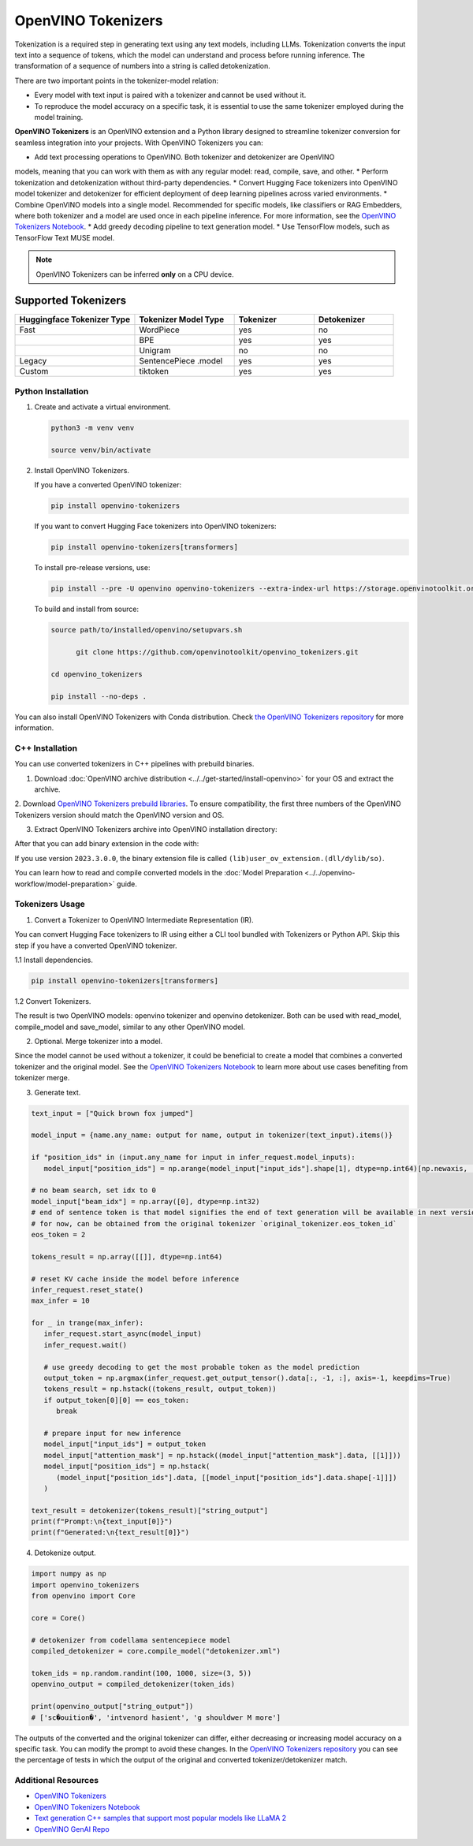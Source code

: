 .. {#tokenizers}

OpenVINO Tokenizers
===============================

Tokenization is a required step in generating text using any text models, including LLMs.
Tokenization converts the input text into a sequence of tokens, which the model can understand
and process before running inference. The transformation of a sequence of numbers into a
string is called detokenization.

There are two important points in the tokenizer-model relation:

* Every model with text input is paired with a tokenizer and cannot be used without it.
* To reproduce the model accuracy on a specific task, it is essential to use the same tokenizer employed during the model training.

**OpenVINO Tokenizers** is an OpenVINO extension and a Python library designed to streamline
tokenizer conversion for seamless integration into your projects. With OpenVINO Tokenizers you can:

* Add text processing operations to OpenVINO. Both tokenizer and detokenizer are OpenVINO
models, meaning that you can work with them as with any regular model: read, compile, save, and other.
* Perform tokenization and detokenization without third-party dependencies.
* Convert Hugging Face tokenizers into OpenVINO model tokenizer and detokenizer for efficient
deployment of deep learning pipelines across varied environments.
* Combine OpenVINO models into a single model. Recommended for specific models, like classifiers
or RAG Embedders, where both tokenizer and a model are used once in each pipeline inference.
For more information, see the `OpenVINO Tokenizers Notebook <https://github.com/openvinotoolkit/openvino_notebooks/blob/master/notebooks/openvino-tokenizers/openvino-tokenizers.ipynb>`__.
* Add greedy decoding pipeline to text generation model.
* Use TensorFlow models, such as TensorFlow Text MUSE model.

.. note::

   OpenVINO Tokenizers can be inferred **only** on a CPU device.

Supported Tokenizers
++++++++++++++++++++++

.. list-table::
   :widths: 30 25 20 20
   :header-rows: 1

   * - Huggingface Tokenizer Type
     - Tokenizer Model Type
     - Tokenizer
     - Detokenizer
   * - Fast
     - WordPiece
     - yes
     - no
   * -
     - BPE
     - yes
     - yes
   * -
     - Unigram
     - no
     - no
   * - Legacy
     - SentencePiece .model
     - yes
     - yes
   * - Custom
     - tiktoken
     - yes
     - yes

Python Installation
###################

1. Create and activate a virtual environment.

   .. code-block:: python

      python3 -m venv venv

      source venv/bin/activate

2. Install OpenVINO Tokenizers.

   If you have a converted OpenVINO tokenizer:

   .. code-block:: python

      pip install openvino-tokenizers

   If you want to convert Hugging Face tokenizers into OpenVINO tokenizers:

   .. code-block:: python

      pip install openvino-tokenizers[transformers]

   To install pre-release versions, use:

   .. code-block:: python

      pip install --pre -U openvino openvino-tokenizers --extra-index-url https://storage.openvinotoolkit.org/simple/wheels/nightly

   To build and install from source:

   .. code-block:: python

      source path/to/installed/openvino/setupvars.sh

            git clone https://github.com/openvinotoolkit/openvino_tokenizers.git

      cd openvino_tokenizers

      pip install --no-deps .

You can also install OpenVINO Tokenizers with Conda distribution. Check `the OpenVINO Tokenizers
repository <https://storage.openvinotoolkit.org/repositories/openvino_tokenizers/packages/>`__ for more
information.

C++ Installation
################

You can use converted tokenizers in C++ pipelines with prebuild binaries.

1. Download :doc:`OpenVINO archive distribution <../../get-started/install-openvino>` for your OS and extract the archive.

2. Download `OpenVINO Tokenizers prebuild libraries <https://storage.openvinotoolkit.org/repositories/openvino_tokenizers/packages/>`__.
To ensure compatibility, the first three numbers of the OpenVINO Tokenizers version should match the OpenVINO version and OS.

3. Extract OpenVINO Tokenizers archive into OpenVINO installation directory:

.. tab-set::

   .. tab-item:: Linux_x86

      .. code-block:: sh

         <openvino_dir>/runtime/lib/intel64/

   .. tab-item:: Linux_arm64

      .. code-block:: sh

         <openvino_dir>/runtime/lib/aarch64/

   .. tab-item:: Windows

      .. code-block:: sh

         <openvino_dir>\runtime\bin\intel64\Release\

   .. tab-item:: MacOS_x86

      .. code-block:: sh

         <openvino_dir>/runtime/lib/intel64/Release

   .. tab-item:: MacOS_arm64

      .. code-block:: sh

         <openvino_dir>/runtime/lib/arm64/Release/

After that you can add binary extension in the code with:

.. tab-set::

   .. tab-item:: Linux

      .. code-block:: sh

         core.add_extension("libopenvino_tokenizers.so")

   .. tab-item:: Windows

      .. code-block:: sh

         core.add_extension("openvino_tokenizers.dll")

   .. tab-item:: MacOS

      .. code-block:: sh

         core.add_extension("libopenvino_tokenizers.dylib") 


If you use version ``2023.3.0.0``, the binary extension file is called ``(lib)user_ov_extension.(dll/dylib/so)``.

You can learn how to read and compile converted models in the
:doc:`Model Preparation <../../openvino-workflow/model-preparation>` guide.

Tokenizers Usage
################

1. Convert a Tokenizer to OpenVINO Intermediate Representation (IR).

You can convert Hugging Face tokenizers to IR using either a CLI tool bundled with Tokenizers or
Python API. Skip this step if you have a converted OpenVINO tokenizer.

1.1 Install dependencies.

.. code-block:: python

   pip install openvino-tokenizers[transformers]

1.2 Convert Tokenizers.

.. tab-set::

   .. tab-item:: CLI

      .. code-block:: sh

         !convert_tokenizer $model_id --with-detokenizer -o $tokenizer_dir

   .. tab-item:: Python API

      .. code-block:: python

         from transformers import AutoTokenizer
         from openvino_tokenizers import convert_tokenizer

         hf_tokenizer = AutoTokenizer.from_pretrained(model_id)
         ov_tokenizer, ov_detokenizer = convert_tokenizer(hf_tokenizer, with_detokenizer=True)
         ov_tokenizer, ov_detokenizer

The result is two OpenVINO models: openvino tokenizer and openvino detokenizer.
Both can be used with read_model, compile_model and save_model, similar to any other OpenVINO model.

2. Optional. Merge tokenizer into a model.

Since the model cannot be used without a tokenizer, it could be beneficial to create a model
that combines a converted tokenizer and the original model. See the `OpenVINO Tokenizers Notebook <https://github.com/openvinotoolkit/openvino_notebooks/blob/master/notebooks/openvino-tokenizers/openvino-tokenizers.ipynb>`__
to learn more about use cases benefiting from tokenizer merge.

3. Generate text.

.. code-block:: python

   text_input = ["Quick brown fox jumped"]

   model_input = {name.any_name: output for name, output in tokenizer(text_input).items()}

   if "position_ids" in (input.any_name for input in infer_request.model_inputs):
      model_input["position_ids"] = np.arange(model_input["input_ids"].shape[1], dtype=np.int64)[np.newaxis, :]

   # no beam search, set idx to 0
   model_input["beam_idx"] = np.array([0], dtype=np.int32)
   # end of sentence token is that model signifies the end of text generation will be available in next version,
   # for now, can be obtained from the original tokenizer `original_tokenizer.eos_token_id`
   eos_token = 2

   tokens_result = np.array([[]], dtype=np.int64)

   # reset KV cache inside the model before inference
   infer_request.reset_state()
   max_infer = 10

   for _ in trange(max_infer):
      infer_request.start_async(model_input)
      infer_request.wait()

      # use greedy decoding to get the most probable token as the model prediction
      output_token = np.argmax(infer_request.get_output_tensor().data[:, -1, :], axis=-1, keepdims=True)
      tokens_result = np.hstack((tokens_result, output_token))
      if output_token[0][0] == eos_token:
         break

      # prepare input for new inference
      model_input["input_ids"] = output_token
      model_input["attention_mask"] = np.hstack((model_input["attention_mask"].data, [[1]]))
      model_input["position_ids"] = np.hstack(
         (model_input["position_ids"].data, [[model_input["position_ids"].data.shape[-1]]])
      )

   text_result = detokenizer(tokens_result)["string_output"]
   print(f"Prompt:\n{text_input[0]}")
   print(f"Generated:\n{text_result[0]}")

4. Detokenize output.

.. code-block:: python

   import numpy as np
   import openvino_tokenizers
   from openvino import Core

   core = Core()

   # detokenizer from codellama sentencepiece model
   compiled_detokenizer = core.compile_model("detokenizer.xml")

   token_ids = np.random.randint(100, 1000, size=(3, 5))
   openvino_output = compiled_detokenizer(token_ids)

   print(openvino_output["string_output"])
   # ['sc�ouition�', 'intvenord hasient', 'g shouldwer M more']

The outputs of the converted and the original tokenizer can differ, either decreasing or increasing
model accuracy on a specific task. You can modify the prompt to avoid these changes.
In the `OpenVINO Tokenizers repository <https://github.com/openvinotoolkit/openvino_tokenizers>`__
you can see the percentage of tests in which the output of the original and converted tokenizer/detokenizer match.

Additional Resources
####################

* `OpenVINO Tokenizers <https://github.com/openvinotoolkit/openvino_tokenizers>`__
* `OpenVINO Tokenizers Notebook <https://github.com/openvinotoolkit/openvino_notebooks/blob/master/notebooks/openvino-tokenizers/openvino-tokenizers.ipynb>`__
* `Text generation C++ samples that support most popular models like LLaMA 2 <https://github.com/openvinotoolkit/openvino.genai/tree/master/text_generation/causal_lm/cpp>`__
* `OpenVINO GenAI Repo <https://github.com/openvinotoolkit/openvino.genai>`__


